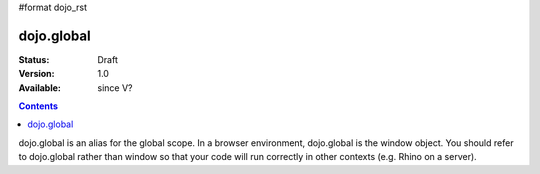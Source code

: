 #format dojo_rst

dojo.global
===========

:Status: Draft
:Version: 1.0
:Available: since V?

.. contents::
   :depth: 2

dojo.global is an alias for the global scope.  In a browser environment, dojo.global is the window object.  You should refer to dojo.global rather than window so that your code will run correctly in other contexts (e.g. Rhino on a server).
